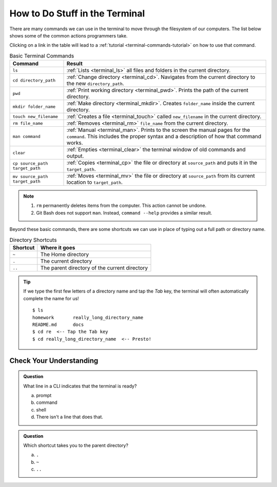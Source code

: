 .. _basic-terminal-commands:

How to Do Stuff in the Terminal
===============================

There are many commands we can use in the terminal to move through the
filesystem of our computers. The list below shows some of the common actions
programmers take.

Clicking on a link in the table will lead to a :ref:`tutorial <terminal-commands-tutorial>`
on how to use that command.

.. todo:: Add a terminal commands tutorial page. Also, add links to it from the commands table.

.. list-table:: Basic Terminal Commands
   :header-rows: 1

   + - Command
     - Result
   + - ``ls``
     - :ref:`Lists <terminal_ls>` all files and folders in the current
       directory.
   + - ``cd directory_path``
     - :ref:`Change directory <terminal_cd>`. Navigates from the current
       directory to the new ``directory_path``.
   + - ``pwd``
     - :ref:`Print working directory <terminal_pwd>`. Prints the path of the
       current directory.
   + - ``mkdir folder_name``
     - :ref:`Make directory <terminal_mkdir>`. Creates ``folder_name`` inside
       the current directory.
   + - ``touch new_filename``
     - :ref:`Creates a file <terminal_touch>` called ``new_filename`` in the
       current directory.
   + - ``rm file_name``
     - :ref:`Removes <terminal_rm>` ``file_name`` from the current directory.
   + - ``man command``
     - :ref:`Manual <terminal_man>`. Prints to the screen the manual pages for
       the ``command``. This includes the proper syntax and a description of
       how that command works.
   + - ``clear``
     - :ref:`Empties <terminal_clear>` the terminal window of old commands and
       output.
   + - ``cp source_path target_path``
     - :ref:`Copies <terminal_cp>` the file or directory at ``source_path`` and
       puts it in the ``target_path``.
   + - ``mv source_path target_path``
     - :ref:`Moves <terminal_mv>` the file or directory at ``source_path`` from
       its current location to ``target_path``.

.. admonition:: Note

   #. ``rm`` permanently deletes items from the computer. This action cannot be
      undone.
   #. Git Bash does not support ``man``. Instead, ``command --help`` provides
      a similar result.

Beyond these basic commands, there are some shortcuts we can use in place of
typing out a full path or directory name.

.. list-table:: Directory Shortcuts
   :header-rows: 1
   :widths: auto

   + - Shortcut
     - Where it goes
   + - ``~``
     - The Home directory
   + - ``.``
     - The current directory
   + - ``..``
     - The parent directory of the current directory

.. admonition:: Tip

   If we type the first few letters of a directory name and tap the *Tab* key,
   the terminal will often automatically complete the name for us!

   ::

      $ ls
      homework       really_long_directory_name
      README.md      docs
      $ cd re  <-- Tap the Tab key
      $ cd really_long_directory_name  <-- Presto!

Check Your Understanding
------------------------

.. admonition:: Question

   What line in a CLI indicates that the terminal is ready?

   a. prompt
   b. command
   c. shell
   d. There isn't a line that does that.

.. admonition:: Question

   Which shortcut takes you to the parent directory?

   a. ``.``
   b. ``~``
   c. ``..``
